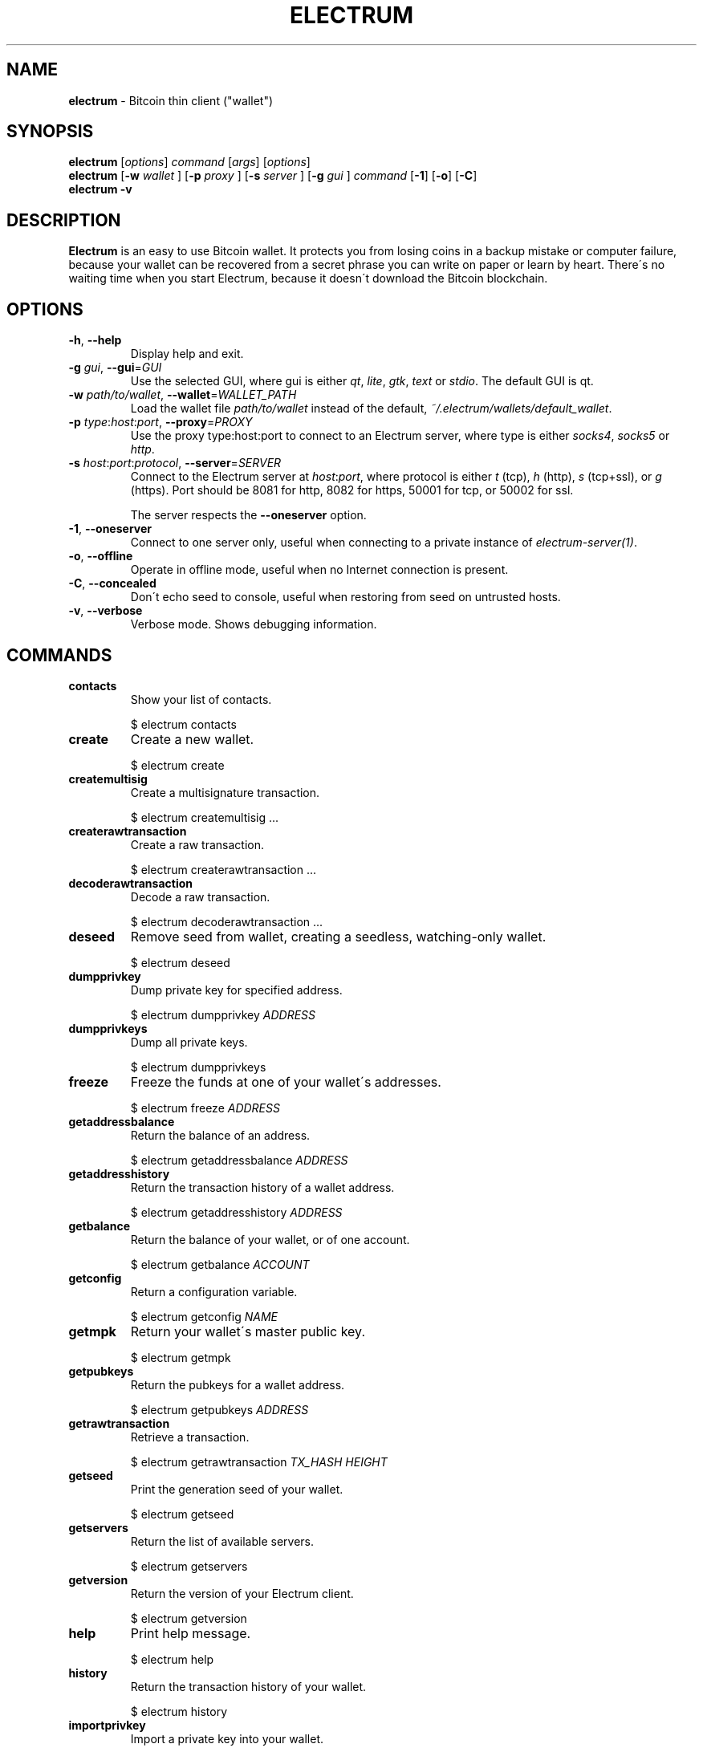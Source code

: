 .\" generated with Ronn/v0.7.3
.\" http://github.com/rtomayko/ronn/tree/0.7.3
.
.TH "ELECTRUM" "1" "January 2014" "Electrum 1.9.7" "Electrum"
.
.SH "NAME"
\fBelectrum\fR \- Bitcoin thin client ("wallet")
.
.SH "SYNOPSIS"
\fBelectrum\fR [\fIoptions\fR] \fIcommand\fR [\fIargs\fR] [\fIoptions\fR]
.
.br
\fBelectrum\fR [\fB\-w\fR \fIwallet\fR ] [\fB\-p\fR \fIproxy\fR ] [\fB\-s\fR \fIserver\fR ] [\fB\-g\fR \fIgui\fR ] \fIcommand\fR [\fB\-1\fR] [\fB\-o\fR] [\fB\-C\fR]
.
.br
\fBelectrum \-v\fR
.
.SH "DESCRIPTION"
\fBElectrum\fR is an easy to use Bitcoin wallet\. It protects you from losing coins in a backup mistake or computer failure, because your wallet can be recovered from a secret phrase you can write on paper or learn by heart\. There\'s no waiting time when you start Electrum, because it doesn\'t download the Bitcoin blockchain\.
.
.SH "OPTIONS"
.
.TP
\fB\-h\fR, \fB\-\-help\fR
Display help and exit\.
.
.TP
\fB\-g\fR \fIgui\fR, \fB\-\-gui\fR=\fIGUI\fR
Use the selected GUI, where gui is either \fIqt\fR, \fIlite\fR, \fIgtk\fR, \fItext\fR or \fIstdio\fR\. The default GUI is qt\.
.
.TP
\fB\-w\fR \fIpath/to/wallet\fR, \fB\-\-wallet\fR=\fIWALLET_PATH\fR
Load the wallet file \fIpath/to/wallet\fR instead of the default, \fI~/\.electrum/wallets/default_wallet\fR\.
.
.TP
\fB\-p\fR \fItype\fR:\fIhost\fR:\fIport\fR, \fB\-\-proxy\fR=\fIPROXY\fR
Use the proxy type:host:port to connect to an Electrum server, where type is either \fIsocks4\fR, \fIsocks5\fR or \fIhttp\fR\.
.
.TP
\fB\-s\fR \fIhost\fR:\fIport\fR:\fIprotocol\fR, \fB\-\-server\fR=\fISERVER\fR
Connect to the Electrum server at \fIhost\fR:\fIport\fR, where protocol is either \fIt\fR (tcp), \fIh\fR (http), \fIs\fR (tcp+ssl), or \fIg\fR (https)\. Port should be 8081 for http, 8082 for https, 50001 for tcp, or 50002 for ssl\.
.
.IP
The server respects the \fB\-\-oneserver\fR option\.
.
.TP
\fB\-1\fR, \fB\-\-oneserver\fR
Connect to one server only, useful when connecting to a private instance of \fIelectrum\-server(1)\fR\.
.
.TP
\fB\-o\fR, \fB\-\-offline\fR
Operate in offline mode, useful when no Internet connection is present\.
.
.TP
\fB\-C\fR, \fB\-\-concealed\fR
Don\'t echo seed to console, useful when restoring from seed on untrusted hosts\.
.
.TP
\fB\-v\fR, \fB\-\-verbose\fR
Verbose mode\. Shows debugging information\.
.
.SH "COMMANDS"
.
.TP
\fBcontacts\fR
Show your list of contacts\.
.
.IP
$ electrum contacts
.
.TP
\fBcreate\fR
Create a new wallet\.
.
.IP
$ electrum create
.
.TP
\fBcreatemultisig\fR
Create a multisignature transaction\.
.
.IP
$ electrum createmultisig \.\.\.
.
.TP
\fBcreaterawtransaction\fR
Create a raw transaction\.
.
.IP
$ electrum createrawtransaction \.\.\.
.
.TP
\fBdecoderawtransaction\fR
Decode a raw transaction\.
.
.IP
$ electrum decoderawtransaction \.\.\.
.
.TP
\fBdeseed\fR
Remove seed from wallet, creating a seedless, watching\-only wallet\.
.
.IP
$ electrum deseed
.
.TP
\fBdumpprivkey\fR
Dump private key for specified address\.
.
.IP
$ electrum dumpprivkey \fIADDRESS\fR
.
.TP
\fBdumpprivkeys\fR
Dump all private keys\.
.
.IP
$ electrum dumpprivkeys
.
.TP
\fBfreeze\fR
Freeze the funds at one of your wallet\'s addresses\.
.
.IP
$ electrum freeze \fIADDRESS\fR
.
.TP
\fBgetaddressbalance\fR
Return the balance of an address\.
.
.IP
$ electrum getaddressbalance \fIADDRESS\fR
.
.TP
\fBgetaddresshistory\fR
Return the transaction history of a wallet address\.
.
.IP
$ electrum getaddresshistory \fIADDRESS\fR
.
.TP
\fBgetbalance\fR
Return the balance of your wallet, or of one account\.
.
.IP
$ electrum getbalance \fIACCOUNT\fR
.
.TP
\fBgetconfig\fR
Return a configuration variable\.
.
.IP
$ electrum getconfig \fINAME\fR
.
.TP
\fBgetmpk\fR
Return your wallet\'s master public key\.
.
.IP
$ electrum getmpk
.
.TP
\fBgetpubkeys\fR
Return the pubkeys for a wallet address\.
.
.IP
$ electrum getpubkeys \fIADDRESS\fR
.
.TP
\fBgetrawtransaction\fR
Retrieve a transaction\.
.
.IP
$ electrum getrawtransaction \fITX_HASH\fR \fIHEIGHT\fR
.
.TP
\fBgetseed\fR
Print the generation seed of your wallet\.
.
.IP
$ electrum getseed
.
.TP
\fBgetservers\fR
Return the list of available servers\.
.
.IP
$ electrum getservers
.
.TP
\fBgetversion\fR
Return the version of your Electrum client\.
.
.IP
$ electrum getversion
.
.TP
\fBhelp\fR
Print help message\.
.
.IP
$ electrum help
.
.TP
\fBhistory\fR
Return the transaction history of your wallet\.
.
.IP
$ electrum history
.
.TP
\fBimportprivkey\fR
Import a private key into your wallet\.
.
.IP
$ electrum importprivkey \fIPRIVATE_KEY\fR
.
.TP
\fBlistaddresses\fR
Return a list of addresses in your wallet\.
.
.IP
$ electrum listaddresses [\fIoptions\fR]
.
.IP
\-a: show all addresses, including change addresses
.
.br
\-l: include labels in results
.
.TP
\fBlistunspent\fR
Return the list of unspent inputs in your wallet\.
.
.IP
$ electrum listunspent
.
.TP
\fBmksendmanytx\fR
Create and broadcast a signed transaction to one or more recipients\.
.
.IP
$ electrum mksendmanytx \fIRECIPIENT\fR \fIAMOUNT\fR [\fIRECIPIENT\fR \fIAMOUNT\fR \.\.\.] [\fIoptions\fR]
.
.IP
\-\-fee, \-f \fIFEE\fR\~\~\~\~\~\~\~\~\~\~\~\~: set transaction fee to \fIFEE\fR
.
.br
\-\-fromaddr, \-F \fIADDRESS\fR\~\~\~: send from bitcoin address \fIADDRESS\fR
.
.br
\-\-changeaddr, \-c \fIADDRESS\fR\~: send change to bitcoin address \fIADDRESS\fR
.
.TP
\fBmktx\fR
Create a signed transaction\.
.
.IP
$ electrum mktx \fIRECIPIENT\fR \fIAMOUNT\fR [\fILABEL\fR] [\fIoptions\fR]
.
.IP
\-\-fee, \-f \fIFEE\fR\~\~\~\~\~\~\~\~\~\~\~\~: set transaction fee to \fIFEE\fR
.
.br
\-\-fromaddr, \-F \fIADDRESS\fR\~\~\~: send from bitcoin address \fIADDRESS\fR
.
.br
\-\-changeaddr, \-c \fIADDRESS\fR\~: send change to bitcoin address \fIADDRESS\fR
.
.TP
\fBpassword\fR
Change your wallet password\.
.
.IP
$ electrum password
.
.TP
\fBpayto\fR
Create and broadcast a signed transaction\.
.
.IP
$ electrum payto \fIRECIPIENT\fR \fIAMOUNT\fR [\fIoptions\fR]
.
.IP
\-\-fee, \-f \fIFEE\fR\~\~\~\~\~\~\~\~\~\~\~\~: set transaction fee to \fIFEE\fR
.
.br
\-\-fromaddr, \-F \fIADDRESS\fR\~\~\~: send from bitcoin address \fIADDRESS\fR
.
.br
\-\-changeaddr, \-c \fIADDRESS\fR\~: send change to bitcoin address \fIADDRESS\fR
.
.IP
\fIRECIPIENT\fR can be a bitcoin address or an address label\.
.
.TP
\fBpaytomany\fR
Create and broadcast a signed transaction to one or more recipients\.
.
.IP
$ electrum paytomany \fIRECIPIENT\fR \fIAMOUNT\fR [\fIRECIPIENT\fR \fIAMOUNT\fR \.\.\.]
.
.IP
\-\-fee, \-f \fIFEE\fR\~\~\~\~\~\~\~\~\~\~\~\~: set transaction fee to \fIFEE\fR
.
.br
\-\-fromaddr, \-F \fIADDRESS\fR\~\~\~: send from bitcoin address \fIADDRESS\fR
.
.br
\-\-changeaddr, \-c \fIADDRESS\fR\~: send change to bitcoin address \fIADDRESS\fR
.
.IP
\fIRECIPIENT\fR can be a bitcoin address or an address label\.
.
.TP
\fBrestore\fR
Restore a wallet\. Accepts a seed or master public key\.
.
.IP
$ electrum restore
.
.TP
\fBsendrawtransaction\fR
Broadcast a signed transaction to the network\.
.
.IP
$ electrum sendrawtransaction \fITX_IN_HEXADECIMAL\fR
.
.TP
\fBsetconfig\fR
Set a configuration variable\.
.
.IP
$ electrum setconfig \fINAME\fR \fIVALUE\fR
.
.TP
\fBsetlabel\fR
Assign a label to an item\.
.
.IP
$ electrum setlabel \fITX_HASH\fR \fILABEL\fR
.
.TP
\fBsignmessage\fR
Sign a message with a key\. If you want to lead or end a message with spaces, or want double spaces inside the message, make sure you surround the string in quotes\.
.
.IP
$ electrum signmessage \fIADDRESS\fR \fIMESSAGE\fR
.
.TP
\fBsignrawtransaction\fR
Sign a raw transaction\.
.
.IP
$ electrum signrawtransaction \.\.\.
.
.TP
\fBunfreeze\fR
Unfreeze the funds at one of your wallet\'s addresses\.
.
.IP
$ electrum unfreeze \fIADDRESS\fR
.
.TP
\fBvalidateaddress\fR
Check that the address is valid\.
.
.IP
$ electrum validateaddress \fIADDRESS\fR
.
.TP
\fBverifymessage\fR
Verifies a signature\. If you want to lead or end a message with spaces, or want double spaces inside the message, make sure you surround the string in quotes\.
.
.IP
$ electrum verifymessage \fIADDRESS\fR \fISIGNATURE\fR \fIMESSAGE\fR
.
.SH "EXAMPLES"
\fBConnect to a private electrum\-server instance\fR
.
.IP "" 4
.
.nf

$ electrum \-s electrum\.yourdomain\.tld:50002:s \-1
.
.fi
.
.IP "" 0
.
.P
\fBConnect to a private electrum\-server instance (Tor hidden service)\fR
.
.IP "" 4
.
.nf

$ electrum \-p socks5:127\.0\.0\.1:9050 \-s electrum\.3g2upl4pq6kufc4m\.onion:50001:t \-1
.
.fi
.
.IP "" 0
.
.P
\fBRestore a wallet offline, without echoing seed to console, in an encfs sandbox\fR
.
.IP "" 4
.
.nf

$ quixand \-d ~/Sandbox && cd ~/Sandbox
$ electrum \-w wallet\.dat restore \-o \-C
.
.fi
.
.IP "" 0
.
.P
\fBSign and verify a message\fR:
.
.IP "" 4
.
.nf

$ electrum signmessage \e
  1AvjGBbScFmxqo1GudkH6Nc8TLDEdDtZXy \e
  "Message to be signed\."
HDxNHs2qRRApbC7FF70kWsIxJ6ntaTCbYP7vQJFbyMUtunXF5bd1KyzxqyPIZQWTEzBPX4MSKs1r+moSBblCRjI=

$ electrum verifymessage \e
  1AvjGBbScFmxqo1GudkH6Nc8TLDEdDtZXy \e
  HDxNHs2qRRApbC7FF70kWsIxJ6ntaTCbYP7vQJFbyMUtunXF5bd1KyzxqyPIZQWTEzBPX4MSKs1r+moSBblCRjI= \e
  "Message to be signed\."
true
.
.fi
.
.IP "" 0
.
.SH "FILES"
.
.TP
\fB~/\.electrum/config\fR
Per user configuration file\.
.
.SH "ENVIRONMENT"
.
.TP
\fBhttp_proxy\fR
When you are behind a firewall you can use a HTTP proxy to connect to an Electrum server with some limitations:
.
.IP
1\.) Electrum server selection won\'t work; you must manually enter the connection data (server, port & protocol)
.
.IP
2\.) Exchange rates cannot be fetched/displayed\.
.
.IP
$ export http_proxy="http://\fIproxyhost\fR:\fIproxyport\fR/"
.
.br
$ electrum \-s electrum\.no\-ip\.org:50002:s
.
.SH "BUGS"
Report issues at \fIhttps://github\.com/spesmilo/electrum/issues\fR\.
.
.SH "AUTHOR"
This manual page was written by Andy Weidenbaum\. Permission is granted to copy, distribute and/or modify this document under the terms of the GNU General Public License, Version 3 or any later version published by the Free Software Foundation\.
.
.SH "SEE ALSO"
electrum\-server(1)
